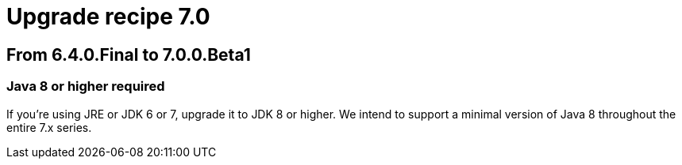 = Upgrade recipe 7.0
:awestruct-description: Upgrade to OptaPlanner 7.0 from a previous version.
:awestruct-layout: upgradeRecipeBase
:awestruct-priority: 0.5
:awestruct-upgrade_recipe_version: 7.0

== From 6.4.0.Final to 7.0.0.Beta1

[.upgrade-recipe-major]
=== Java 8 or higher required

If you're using JRE or JDK 6 or 7, upgrade it to JDK 8 or higher.
We intend to support a minimal version of Java 8 throughout the entire 7.x series.
